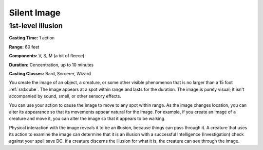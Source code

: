 
.. _srd:silent-image:

Silent Image
-------------------------------------------------------------

1st-level illusion
^^^^^^^^^^^^^^^^^^

**Casting Time:** 1 action

**Range:** 60 feet

**Components:** V, S, M (a bit of fleece)

**Duration:** Concentration, up to 10 minutes

**Casting Classes:** Bard, Sorcerer, Wizard

You create the image of an object, a creature, or some other visible
phenomenon that is no larger than a 15 foot :ref:`srd:cube`. The image appears at a
spot within range and lasts for the duration. The image is purely
visual; it isn't accompanied by sound, smell, or other sensory effects.

You can use your action to cause the image to move to any spot within
range. As the image changes location, you can alter its appearance so
that its movements appear natural for the image. For example, if you
create an image of a creature and move it, you can alter the image so
that it appears to be walking.

Physical interaction with the image reveals it to be an illusion,
because things can pass through it. A creature that uses its action to
examine the image can determine that it is an illusion with a successful
Intelligence (Investigation) check against your spell save DC. If a
creature discerns the illusion for what it is, the creature can see
through the image.

